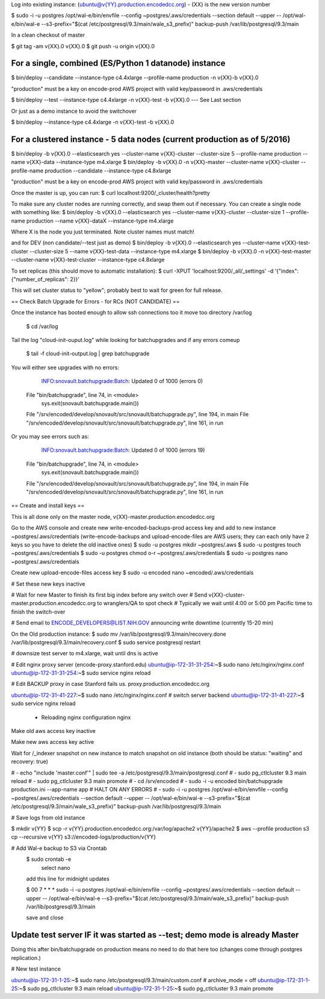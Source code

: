 
Log into existing instance: (ubuntu@v{YY}.production.encodedcc.org) - {XX} is the new version number

$ sudo -i -u postgres /opt/wal-e/bin/envfile --config ~postgres/.aws/credentials --section default --upper -- /opt/wal-e/bin/wal-e --s3-prefix="$(cat /etc/postgresql/9.3/main/wale_s3_prefix)" backup-push /var/lib/postgresql/9.3/main

In a clean checkout of master

$ git tag -am v{XX}.0 v{XX}.0
$ git push -u origin v{XX}.0

For a single, combined (ES/Python 1 datanode) instance 
===============================
$ bin/deploy --candidate --instance-type c4.4xlarge --profile-name production -n v{XX}-b v{XX}.0

"production" must be a key on encode-prod AWS project with valid key/password in .aws/credentials

$ bin/deploy --test --instance-type c4.4xlarge -n v{XX}-test -b v{XX}.0  --- See Last section

Or just as a demo instance to avoid the switchover

$ bin/deploy --instance-type c4.4xlarge -n v{XX}-test -b v{XX}.0

For a clustered instance - 5 data nodes (current production as of 5/2016)
================================
$ bin/deploy -b v{XX}.0 --elasticsearch yes --cluster-name v{XX}-cluster --cluster-size 5 --profile-name production --name v{XX}-data --instance-type m4.xlarge
$ bin/deploy -b v{XX}.0 -n v{XX}-master --cluster-name v{XX}-cluster --profile-name production --candidate --instance-type c4.8xlarge

"production" must be a key on encode-prod AWS project with valid key/password in .aws/credentials

Once the master is up, you can run: 
$ curl localhost:9200/_cluster/health?pretty 

To make sure any cluster nodes are running correctly, and swap them out if necessary.
You can create a single node with something like:
$ bin/deploy -b v{XX}.0 --elasticsearch yes --cluster-name v{XX}-cluster --cluster-size 1 --profile-name production --name v{XX}-dataX --instance-type m4.xlarge

Where X is the node you just terminated.  Note cluster names must match!

and for DEV (non candidate/--test just as demo)
$ bin/deploy -b v{XX}.0 --elasticsearch yes --cluster-name v{XX}-test-cluster --cluster-size 5 --name v{XX}-test-data --instance-type m4.xlarge
$ bin/deploy -b v{XX}.0 -n v{XX}-test-master --cluster-name v{XX}-test-cluster --instance-type c4.8xlarge

To set replicas (this should move to automatic installation):
$ curl -XPUT 'localhost:9200/_all/_settings' -d '{"index": {"number_of_replicas": 2}}'

This will set cluster status to "yellow"; probably best to wait for green for full release.


== Check Batch Upgrade for Errors - for RCs (NOT CANDIDATE) ==

Once the instance has booted enough to allow ssh connections too it move too directory /var/log

	$ cd /var/log

Tail the log "cloud-init-ouput.log" while looking for batchupgrades and if any errors comeup

	$ tail -f cloud-init-output.log | grep batchupgrade

You will either see upgrades with no errors:

	INFO:snovault.batchupgrade:Batch: Updated 0 of 1000 (errors 0)
  File "bin/batchupgrade", line 74, in <module>
    sys.exit(snovault.batchupgrade.main())
  File "/srv/encoded/develop/snovault/src/snovault/batchupgrade.py", line 194, in main
  File "/srv/encoded/develop/snovault/src/snovault/batchupgrade.py", line 161, in run

Or you may see errors such as:

	INFO:snovault.batchupgrade:Batch: Updated 0 of 1000 (errors 19)
  File "bin/batchupgrade", line 74, in <module>
    sys.exit(snovault.batchupgrade.main())
  File "/srv/encoded/develop/snovault/src/snovault/batchupgrade.py", line 194, in main
  File "/srv/encoded/develop/snovault/src/snovault/batchupgrade.py", line 161, in run



== Create and install keys ==

This is all done only on the master node, v{XX}-master.production.encodedcc.org

Go to the AWS console and create new write-encoded-backups-prod access key and add to new instance ~postgres/.aws/credentials (write-encode-backups and upload-encode-files are AWS users; they can each only have 2 keys so you have to delete the old inactive ones)
$ sudo -u postgres mkdir ~postgres/.aws
$ sudo -u postgres touch ~postgres/.aws/credentials
$ sudo -u postgres chmod o-r ~postgres/.aws/credentials
$ sudo -u postgres nano ~postgres/.aws/credentials

Create new upload-encode-files access key
$ sudo -u encoded nano ~encoded/.aws/credentials

# Set these new keys inactive


# Wait for new Master to finish its first big index before any switch over
# Send v{XX}-cluster-master.production.encodedcc.org to wranglers/QA to spot check
# Typically we wait until 4:00 or 5:00 pm Pacific time to finish the switch-over

# Send email to ENCODE_DEVELOPERS@LIST.NIH.GOV announcing write downtime (currently 15-20 min)


On the Old production instance:
$ sudo mv /var/lib/postgresql/9.3/main/recovery.done /var/lib/postgresql/9.3/main/recovery.conf
$ sudo service postgresql restart


# downsize test server to m4.xlarge, wait until dns is active

# Edit nginx proxy server (encode-proxy.stanford.edu)
ubuntu@ip-172-31-31-254:~$ sudo nano /etc/nginx/nginx.conf
ubuntu@ip-172-31-31-254:~$ sudo service nginx reload

# Edit BACKUP proxy in case Stanford fails us.  proxy.production.encodedcc.org

ubuntu@ip-172-31-41-227:~$ sudo nano /etc/nginx/nginx.conf  # switch server backend
ubuntu@ip-172-31-41-227:~$ sudo service nginx reload


 * Reloading nginx configuration nginx


Make old aws access key inactive

Make new aws access key active

Wait for /_indexer snapshot on new instance to match snapshot on old instance
(both should be status: "waiting" and recovery: true)

# - echo "include 'master.conf'" | sudo tee -a /etc/postgresql/9.3/main/postgresql.conf
# - sudo pg_ctlcluster 9.3 main reload
# - sudo pg_ctlcluster 9.3 main promote
# - cd /srv/encoded
# - sudo -i -u encoded bin/batchupgrade production.ini --app-name app
# HALT ON ANY ERRORS
# - sudo -i -u postgres /opt/wal-e/bin/envfile --config ~postgres/.aws/credentials --section default --upper -- /opt/wal-e/bin/wal-e --s3-prefix="$(cat /etc/postgresql/9.3/main/wale_s3_prefix)" backup-push /var/lib/postgresql/9.3/main


# Save logs from old instance

$ mkdir v{YY}
$ scp -r v{YY}.production.encodedcc.org:/var/log/apache2 v{YY}/apache2
$ aws --profile production s3 cp --recursive v{YY} s3://encoded-logs/production/v{YY}

# Add Wal-e backup to S3 via Crontab
	$ sudo crontab -e
		select nano
	add this line for midnight updates
	
	$ 00 7 * * * sudo -i -u postgres /opt/wal-e/bin/envfile --config ~postgres/.aws/credentials --section default --upper -- /opt/wal-e/bin/wal-e --s3-prefix="$(cat /etc/postgresql/9.3/main/wale_s3_prefix)" backup-push /var/lib/postgresql/9.3/main

	save and close




Update test server IF it was started as --test; demo mode is already Master
===========================================================================

Doing this after bin/batchupgrade on production means no need to do that here too (changes come through postgres replication.)


# New test instance

ubuntu@ip-172-31-1-25:~$ sudo nano /etc/postgresql/9.3/main/custom.conf   # archive_mode = off
ubuntu@ip-172-31-1-25:~$ sudo pg_ctlcluster 9.3 main reload
ubuntu@ip-172-31-1-25:~$ sudo pg_ctlcluster 9.3 main promote


